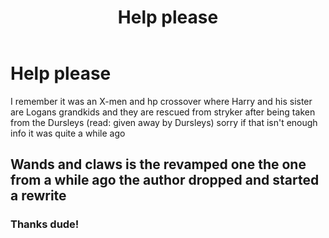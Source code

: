 #+TITLE: Help please

* Help please
:PROPERTIES:
:Author: PotatoBro42069
:Score: 2
:DateUnix: 1614001968.0
:DateShort: 2021-Feb-22
:FlairText: What's That Fic?
:END:
I remember it was an X-men and hp crossover where Harry and his sister are Logans grandkids and they are rescued from stryker after being taken from the Dursleys (read: given away by Dursleys) sorry if that isn't enough info it was quite a while ago


** Wands and claws is the revamped one the one from a while ago the author dropped and started a rewrite
:PROPERTIES:
:Author: CheckmateBen
:Score: 1
:DateUnix: 1614003419.0
:DateShort: 2021-Feb-22
:END:

*** Thanks dude!
:PROPERTIES:
:Author: PotatoBro42069
:Score: 1
:DateUnix: 1614007307.0
:DateShort: 2021-Feb-22
:END:
